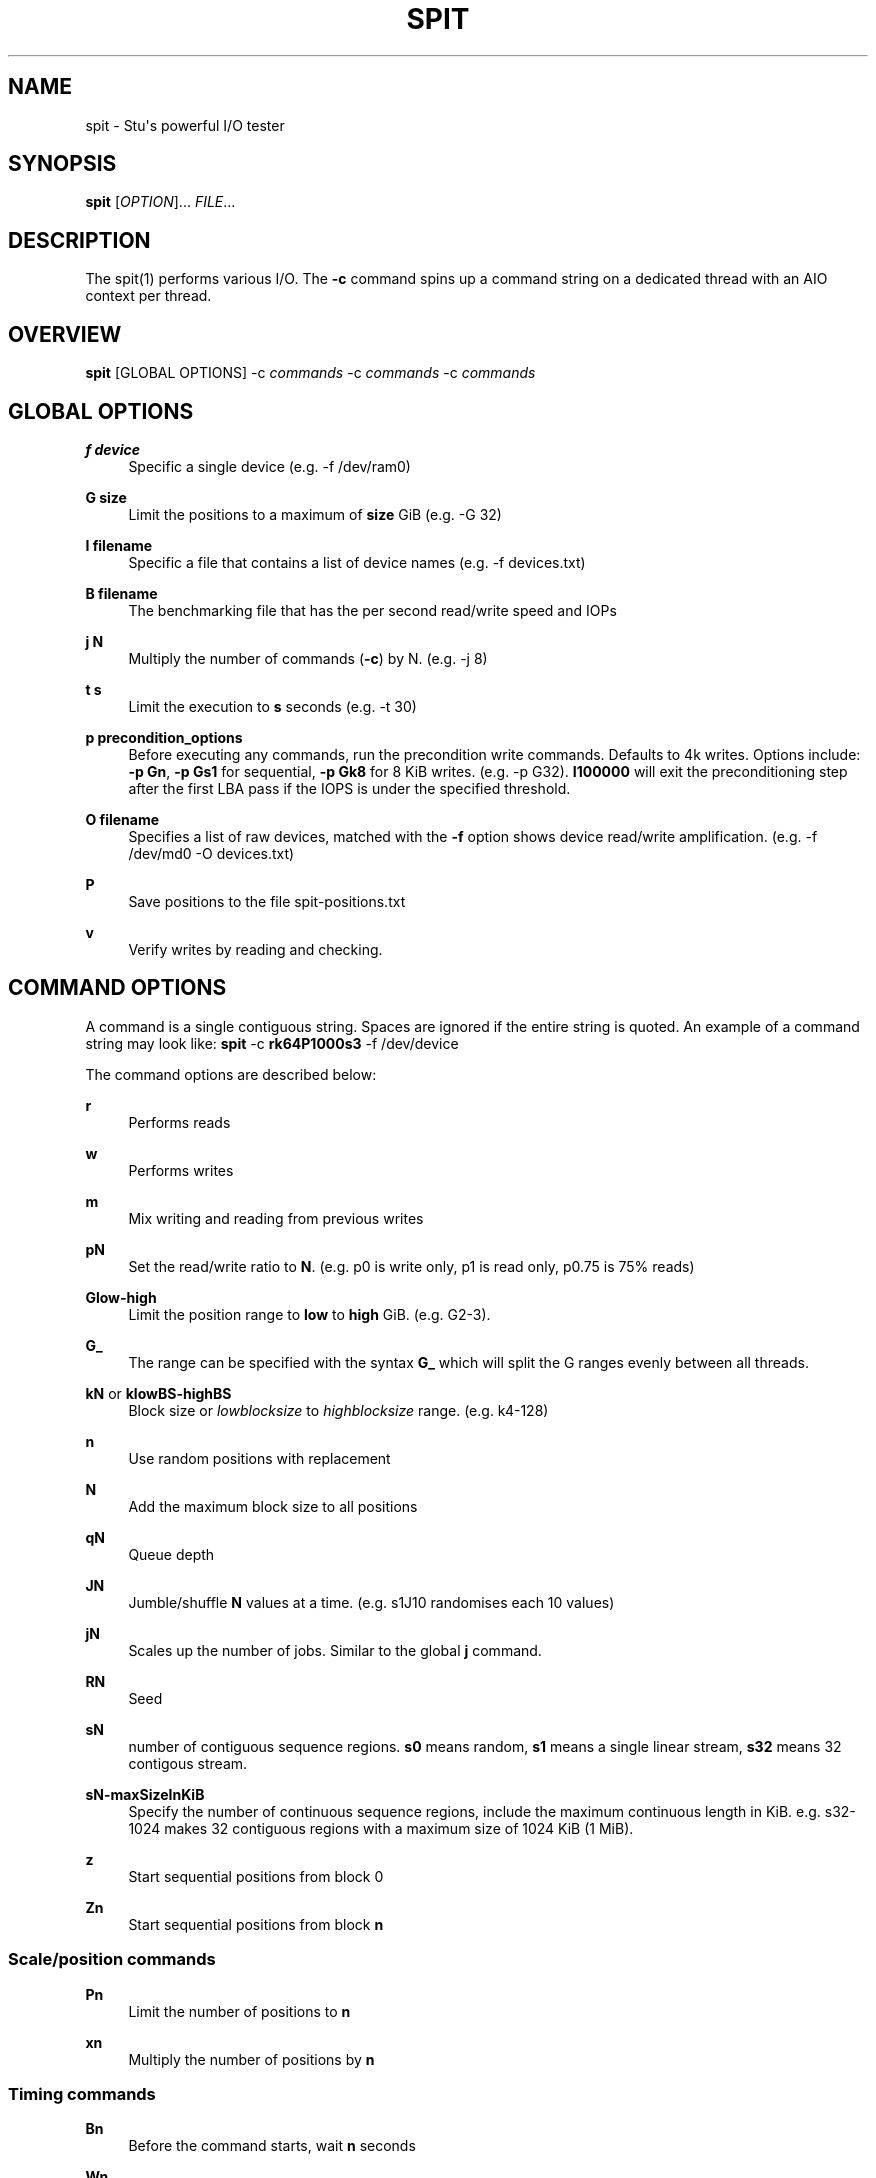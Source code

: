 '\" t
.\"     Title: spit
.\"    Author: Stuart Inglis, Ph.D.
.\" Generator: Asciidoctor 1.5.5
.\"      Date: 2019-07-15
.\"    Manual: spit manual
.\"    Source: spit 1.1
.\"  Language: English
.\"
.TH "SPIT" "1" "2019-07-15" "spit 1.1" "spit manual"
.ie \n(.g .ds Aq \(aq
.el       .ds Aq '
.ss \n[.ss] 0
.nh
.ad l
.de URL
\\$2 \(laURL: \\$1 \(ra\\$3
..
.if \n[.g] .mso www.tmac
.LINKSTYLE blue R < >
.SH "NAME"
spit \- Stu\(aqs powerful I/O tester
.SH "SYNOPSIS"
.sp
\fBspit\fP [\fIOPTION\fP]... \fIFILE\fP...
.SH "DESCRIPTION"
.sp
The spit(1) performs various I/O. The \fB\-c\fP command spins up a command
string on a dedicated thread with an AIO context per thread.
.SH "OVERVIEW"
.sp
\fBspit\fP [GLOBAL OPTIONS] \-c \fIcommands\fP \-c \fIcommands\fP \-c \fIcommands\fP
.SH "GLOBAL OPTIONS"
.sp
\fBf device\fP
.RS 4
Specific a single device (e.g. \-f /dev/ram0)
.RE
.sp
\fBG size\fP
.RS 4
Limit the positions to a maximum of \fBsize\fP GiB (e.g. \-G 32)
.RE
.sp
\fBI filename\fP
.RS 4
Specific a file that contains a list of device names (e.g. \-f devices.txt)
.RE
.sp
\fBB filename\fP
.RS 4
The benchmarking file that has the per second read/write speed and IOPs
.RE
.sp
\fBj N\fP
.RS 4
Multiply the number of commands (\fB\-c\fP) by N. (e.g. \-j 8)
.RE
.sp
\fBt s\fP
.RS 4
Limit the execution to \fBs\fP seconds (e.g. \-t 30)
.RE
.sp
\fBp precondition_options\fP
.RS 4
Before executing any commands, run the precondition write
commands. Defaults to 4k writes. Options include: \fB\-p Gn\fP, \fB\-p Gs1\fP for
sequential, \fB\-p Gk8\fP for 8 KiB writes. (e.g. \-p G32). \fBI100000\fP will exit
the preconditioning step after the first LBA pass if the IOPS is under the specified threshold.
.RE
.sp
\fBO filename\fP
.RS 4
Specifies a list of raw devices, matched with the \fB\-f\fP option shows
device read/write amplification. (e.g. \-f /dev/md0 \-O devices.txt)
.RE
.sp
\fBP\fP
.RS 4
Save positions to the file \f[CR]spit\-positions.txt\fP
.RE
.sp
\fBv\fP
.RS 4
Verify writes by reading and checking.
.RE
.SH "COMMAND OPTIONS"
.sp
A command is a single contiguous string. Spaces are ignored if the
entire string is quoted. An example of a command string may look like:
\fBspit\fP \-c \fBrk64P1000s3\fP \-f /dev/device
.sp
The command options are described below:
.sp
\fBr\fP
.RS 4
Performs reads
.RE
.sp
\fBw\fP
.RS 4
Performs writes
.RE
.sp
\fBm\fP
.RS 4
Mix writing and reading from previous writes
.RE
.sp
\fBpN\fP
.RS 4
Set the read/write ratio to \fBN\fP. (e.g. p0 is write only, p1 is read only, p0.75 is 75% reads)
.RE
.sp
\fBGlow\-high\fP
.RS 4
Limit the position range to \fBlow\fP to \fBhigh\fP GiB. (e.g. G2\-3).
.RE
.sp
\fBG_\fP
.RS 4
The range can be specified with the syntax \fBG_\fP which will split the G ranges evenly between all threads.
.RE
.sp
\fBkN\fP or \fBklowBS\-highBS\fP
.RS 4
Block size or \fIlowblocksize\fP to \fIhighblocksize\fP range. (e.g. k4\-128)
.RE
.sp
\fBn\fP
.RS 4
Use random positions with replacement
.RE
.sp
\fBN\fP
.RS 4
Add the maximum block size to all positions
.RE
.sp
\fBqN\fP
.RS 4
Queue depth
.RE
.sp
\fBJN\fP
.RS 4
Jumble/shuffle \fBN\fP values at a time. (e.g. s1J10 randomises each 10 values)
.RE
.sp
\fBjN\fP
.RS 4
Scales up the number of jobs. Similar to the global \fBj\fP command.
.RE
.sp
\fBRN\fP
.RS 4
Seed
.RE
.sp
\fBsN\fP
.RS 4
number of contiguous sequence regions. \fBs0\fP means random, \fBs1\fP means
a single linear stream, \fBs32\fP means 32 contigous stream.
.RE
.sp
\fBsN\-maxSizeInKiB\fP
.RS 4
Specify the number of continuous sequence regions, include the maximum
continuous length in KiB. e.g. s32\-1024 makes 32 contiguous regions with a
maximum size of 1024 KiB (1 MiB).
.RE
.sp
\fBz\fP
.RS 4
Start sequential positions from block 0
.RE
.sp
\fBZn\fP
.RS 4
Start sequential positions from block \fBn\fP
.RE
.SS "Scale/position commands"
.sp
\fBPn\fP
.RS 4
Limit the number of positions to \fBn\fP
.RE
.sp
\fBxn\fP
.RS 4
Multiply the number of positions by \fBn\fP
.RE
.SS "Timing commands"
.sp
\fBBn\fP
.RS 4
Before the command starts, wait \fBn\fP seconds
.RE
.sp
\fBWn\fP
.RS 4
Wait for \fBn\fP seconds between iterations
.RE
.sp
\fBTn\fP
.RS 4
Limits the thread/command to \fBn\fP seconds
.RE
.sp
\fBXn\fP
.RS 4
Instead of time based, iterate until the positions have been processed
\fBn\fP times.
.RE
.SH "BENCHMARKING"
.SS "Sequential reads / writes"
.sp
In the following commands, replace \fBr\fP with \fBw\fP for writes.
.sp
\fBspit\fP \-f /dev/device \-c rk64
.sp
.if n \{\
.RS 4
.\}
.nf
Performs a single thread/job that performs reads, with 64 KiB reads
.fi
.if n \{\
.RE
.\}
.sp
\fBspit\fP \-f /dev/device \-c rk64 \-j 32
.sp
.if n \{\
.RS 4
.\}
.nf
Create 32 threads, with a single contigous read inside each thread
.fi
.if n \{\
.RE
.\}
.sp
\fBspit\fP \-f /dev/device \-c r32k64
.sp
.if n \{\
.RS 4
.\}
.nf
Create a single threads, break the device into 32 contiguous regions
.fi
.if n \{\
.RE
.\}
.SS "Random read / writes"
.sp
\fBspit\fP \-f /dev/device \-c rs0
.sp
.if n \{\
.RS 4
.\}
.nf
Performs a single thread/job, random 4KiB reads
.fi
.if n \{\
.RE
.\}
.sp
\fBspit\fP \-f /dev/device \-c rs0 \-j 32
.sp
.if n \{\
.RS 4
.\}
.nf
Creates 32 threads, reads random 4KiB reads
.fi
.if n \{\
.RE
.\}
.sp
\fBspit\fP \-f /dev/device \-c rs0 \-j 32 \-G1
.sp
.if n \{\
.RS 4
.\}
.nf
Creates 32 threads, reads randomly 4KiB reads, limited to first 1 GiB.
For devices with cache these operations should be cached.
.fi
.if n \{\
.RE
.\}
.sp
\fBspit\fP \-f /dev/device \-c rP10000
.sp
.if n \{\
.RS 4
.\}
.nf
Read from the first 10,000 positions (4 KiB) blocks in a device.
.fi
.if n \{\
.RE
.\}
.SS "Mixing reads/writes"
.sp
\fBspit\fP \-f /dev/device \-c mP10000 \-c rk64
.sp
.if n \{\
.RS 4
.\}
.nf
Two threads, one reading/write metadata to 10,000 positions. Another
thread performing sequential reads.
.fi
.if n \{\
.RE
.\}
.sp
\fBspit\fP \-f /dev/device \-c w \-c r
.sp
.if n \{\
.RS 4
.\}
.nf
Two threads, both sequential, one reading, one writing.
.fi
.if n \{\
.RE
.\}
.sp
\fBspit\fP \-f /dev/device \-c ws0 \-c rs0
.sp
.if n \{\
.RS 4
.\}
.nf
Two threads, both random, one reading, one writing.
.fi
.if n \{\
.RE
.\}
.sp
\fBspit\fP \-f /dev/device \-c ws1G0\-100 \-c ws0G100\-200
.sp
.if n \{\
.RS 4
.\}
.nf
On a 200 GiB perform linear writes in the first half and
random writes on the second half.
.fi
.if n \{\
.RE
.\}
.SS "SNIA latency graphs"
.sp
\fBspit\fP \-p G \-f /dev/device \-c rs0n \-t 3600
.sp
.if n \{\
.RS 4
.\}
.nf
To generate the Response Time Histogram \- Confidence Level Plot of
the SNIA SSS PTS 2.0.1 use the above command. This will run a
preconditioning step, 2x the size of the device LBA.  The proceed
with a random 4k read pattern, reordering after each pass.  The
output will be written \(aqspit\-latency\-read.gnu\(aq which can be loaded
into gnuplot.
.fi
.if n \{\
.RE
.\}
.SH "EXIT STATUS"
.sp
\fB0\fP
.RS 4
Success.
.RE
.sp
\fBnon\-zero\fP
.RS 4
Failure (syntax of usage error).
.RE
.SH "BUGS"
.sp
Bugs will be rewarded by choc fish.
.SH "AUTHOR(S)"
.sp
\fBStuart Inglis, Ph.D.\fP
.RS 4
Author(s).
.RE